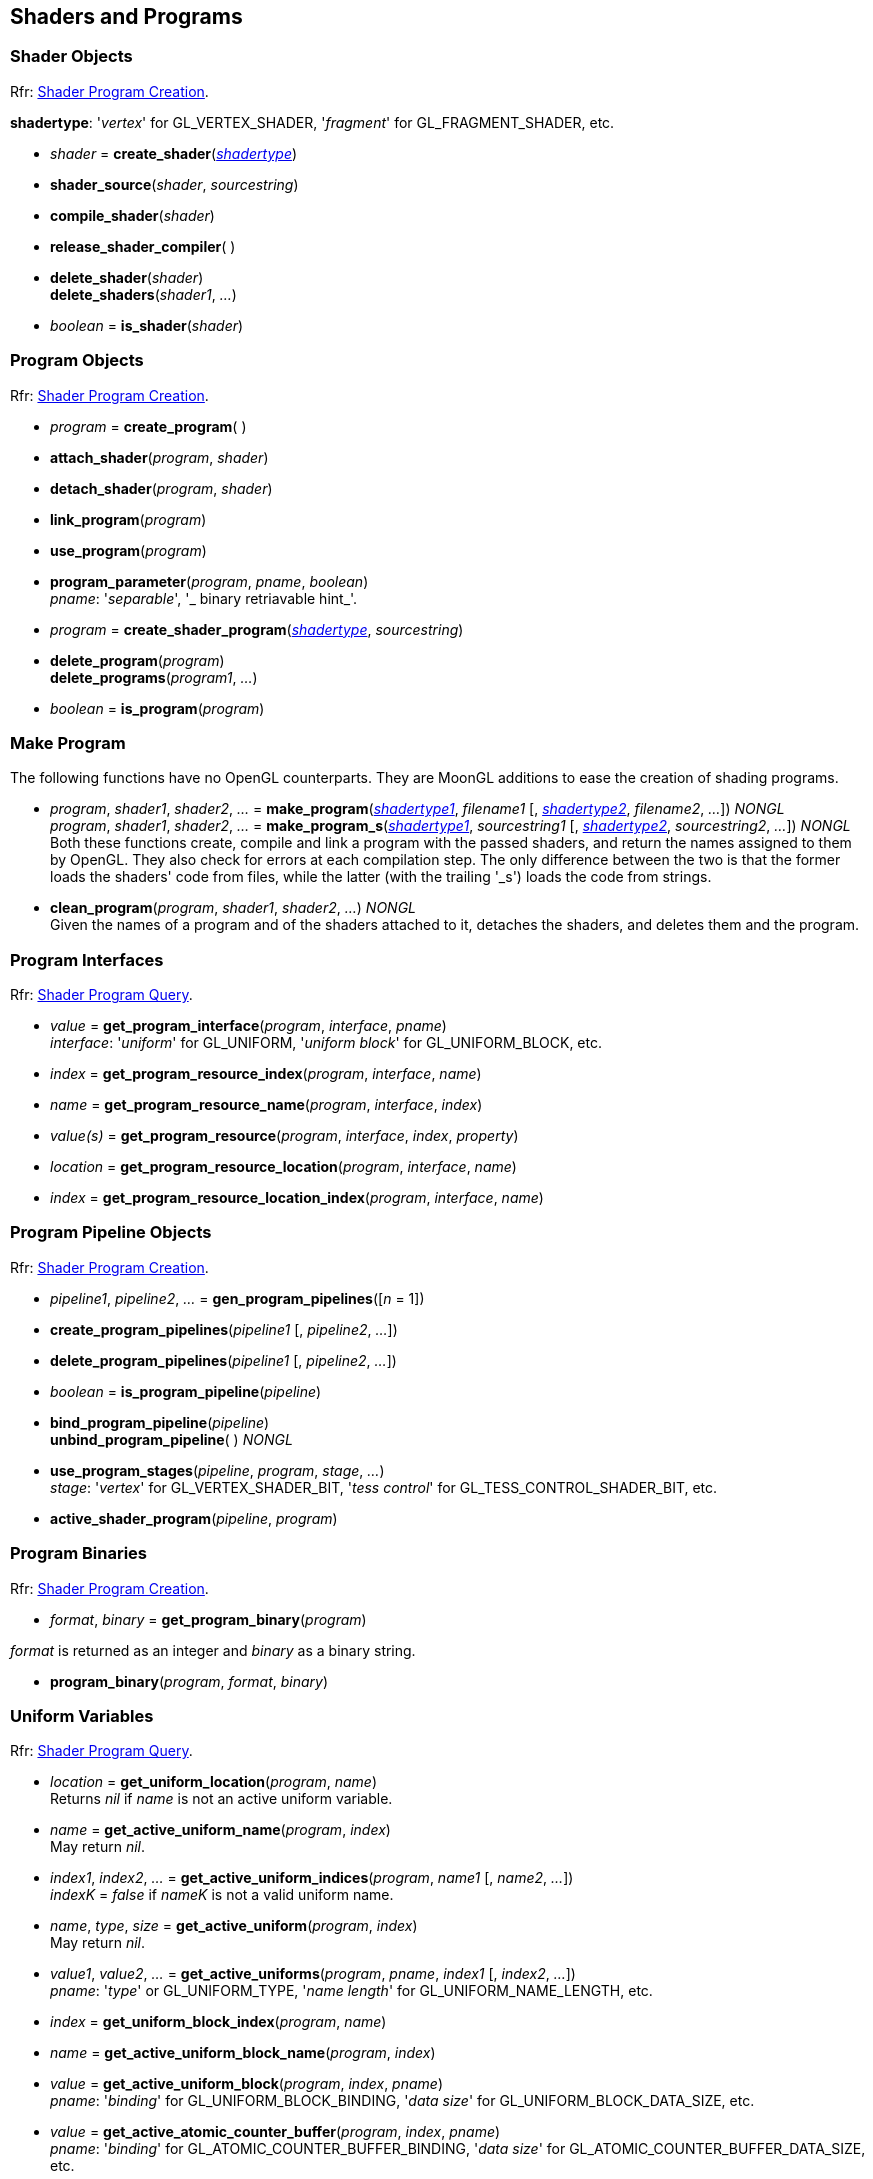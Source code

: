 
== Shaders and Programs

=== Shader Objects

[small]#Rfr: https://www.opengl.org/wiki/Category:Core_API_Ref_Shader_Program_Creation[Shader Program Creation].#

[[shadertype]]
[small]#*shadertype*: '_vertex_' for GL_VERTEX_SHADER, '_fragment_' for GL_FRAGMENT_SHADER, etc.#

[[gl.create_shader]]
* _shader_ = *create_shader*(<<shadertype, _shadertype_>>)

[[gl.shader_source]]
* *shader_source*(_shader_, _sourcestring_)

[[gl.compile_shader]]
* *compile_shader*(_shader_)

[[gl.release_shader_compiler]]
* *release_shader_compiler*( )

[[gl.delete_shader]]
* *delete_shader*(_shader_) +
*delete_shaders*(_shader1_, _..._)

[[gl.is_shader]]
* _boolean_ = *is_shader*(_shader_)


=== Program Objects

[small]#Rfr: https://www.opengl.org/wiki/Category:Core_API_Ref_Shader_Program_Creation[Shader Program Creation].#

[[gl.create_program]]
* _program_ = *create_program*( )

[[gl.attach_shader]]
* *attach_shader*(_program_, _shader_) +

[[gl.detach_shader]]
* *detach_shader*(_program_, _shader_) +

[[gl.link_program]]
* *link_program*(_program_) +

[[gl.use_program]]
* *use_program*(_program_) +

[[gl.program_parameter]]
* *program_parameter*(_program_, _pname_, _boolean_) +
[small]#_pname_: '_separable_', '_ binary retriavable hint_'.#

[[gl.create_shader_program]]
* _program_ = *create_shader_program*(<<shadertype, _shadertype_>>, _sourcestring_)

[[gl.delete_program]]
* *delete_program*(_program_) +
*delete_programs*(_program1_, _..._)

[[gl.is_program]]
* _boolean_ = *is_program*(_program_)

=== Make Program

The following functions have no OpenGL counterparts. They are MoonGL additions to ease
the creation of shading programs.

[[gl.make_program]]
* _program_, _shader1_, _shader2_, _..._ = 
*make_program*(<<shadertype, _shadertype1_>>, _filename1_ [, <<shadertype, _shadertype2_>>, _filename2_, _..._]) _NONGL_ +
_program_, _shader1_, _shader2_, _..._ = 
*make_program_s*(<<shadertype, _shadertype1_>>, _sourcestring1_ [, <<shadertype, _shadertype2_>>, _sourcestring2_, _..._]) _NONGL_ +
[small]#Both these functions create, compile and link a program with the passed shaders,
and return the names assigned to them by OpenGL.
They also check for errors at each compilation step. 
The only difference between the two is that the former loads the shaders' code from files,
while the latter (with the trailing '_s') loads the code from strings.#

* *clean_program*(_program_, _shader1_, _shader2_, _..._) _NONGL_ +
[small]#Given the names of a program and of the shaders attached to it, detaches the
shaders, and deletes them and the program.#


=== Program Interfaces

[small]#Rfr: https://www.opengl.org/wiki/Category:Core_API_Ref_Shader_Program_Query[Shader Program Query].#

[[gl.get_program_interface]]
* _value_ = *get_program_interface*(_program_, _interface_, _pname_) +
[small]#_interface_: '_uniform_' for GL_UNIFORM, '_uniform block_' for GL_UNIFORM_BLOCK, etc.#

[[gl.get_program_resource_index]]
* _index_ = *get_program_resource_index*(_program_, _interface_, _name_)

[[gl.get_program_resource_name]]
* _name_ = *get_program_resource_name*(_program_, _interface_, _index_)

[[gl.get_program_resource]]
* _value(s)_ = *get_program_resource*(_program_, _interface_, _index_, _property_)

[[gl.get_program_resource_location]]
* _location_ = *get_program_resource_location*(_program_, _interface_, _name_)

[[gl.get_program_resource_location_index]]
* _index_ = *get_program_resource_location_index*(_program_, _interface_, _name_)

=== Program Pipeline Objects

[small]#Rfr: https://www.opengl.org/wiki/Category:Core_API_Ref_Shader_Program_Creation[Shader Program Creation].#

[[gl.gen_program_pipelines]]
* _pipeline1_, _pipeline2_, _..._ = *gen_program_pipelines*([_n_ = 1])

[[gl.create_program_pipelines]]
* *create_program_pipelines*(_pipeline1_ [, _pipeline2_, _..._])

[[gl.delete_program_pipelines]]
* *delete_program_pipelines*(_pipeline1_ [, _pipeline2_, _..._])

[[gl.is_program_pipeline]]
* _boolean_ = *is_program_pipeline*(_pipeline_)

[[gl.bind_program_pipeline]]
* *bind_program_pipeline*(_pipeline_) +
*unbind_program_pipeline*( ) _NONGL_

[[gl.use_program_stages]]
* *use_program_stages*(_pipeline_, _program_, _stage_, _..._) +
[small]#_stage_: '_vertex_'  for GL_VERTEX_SHADER_BIT, '_tess control_' for GL_TESS_CONTROL_SHADER_BIT, etc.#

[[gl.active_shader_program]]
* *active_shader_program*(_pipeline_, _program_)

=== Program Binaries

[small]#Rfr: https://www.opengl.org/wiki/Category:Core_API_Ref_Shader_Program_Creation[Shader Program Creation].#

[[gl.get_program_binary]]
* _format_, _binary_ = *get_program_binary*(_program_)

[small]#_format_ is returned as an integer and _binary_ as a binary string.#

[[gl.program_binary]]
* *program_binary*(_program_, _format_, _binary_)

=== Uniform Variables

[small]#Rfr: https://www.opengl.org/wiki/Category:Core_API_Ref_Shader_Program_Query[Shader Program Query].#

[[gl.get_uniform_location]]
* _location_ = *get_uniform_location*(_program_, _name_) +
[small]#Returns _nil_ if _name_ is not an active uniform variable.#


[[gl.get_active_uniform_name]]
* _name_ = *get_active_uniform_name*(_program_, _index_) +
[small]#May return _nil_.#

[[gl.get_active_uniform_indices]]
* _index1_, _index2_, _..._ = *get_active_uniform_indices*(_program_, _name1_ [, _name2_, _..._]) +
[small]#_indexK_ = _false_ if _nameK_ is not a valid uniform name.#

[[gl.get_active_uniform]]
* _name_, _type_, _size_ = *get_active_uniform*(_program_, _index_) +
[small]#May return _nil_.#

[[gl.get_active_uniforms]]
* _value1_, _value2_, _..._ = *get_active_uniforms*(_program_, _pname_, _index1_ [, _index2_, _..._]) +
[small]#_pname_: '_type_' or GL_UNIFORM_TYPE, '_name length_' for GL_UNIFORM_NAME_LENGTH, etc.#

[[gl.get_uniform_block_index]]
* _index_ = *get_uniform_block_index*(_program_, _name_)

[[gl.get_active_uniform_block_name]]
* _name_ = *get_active_uniform_block_name*(_program_, _index_)

[[gl.get_active_uniform_block]]
* _value_ = *get_active_uniform_block*(_program_, _index_, _pname_) +
[small]#_pname_: '_binding_' for GL_UNIFORM_BLOCK_BINDING, '_data size_' for 
GL_UNIFORM_BLOCK_DATA_SIZE, etc.#

[[gl.get_active_atomic_counter_buffer]]
* _value_ = *get_active_atomic_counter_buffer*(_program_, _index_, _pname_) +
[small]#_pname_: '_binding_' for GL_ATOMIC_COUNTER_BUFFER_BINDING, '_data size_' for 
GL_ATOMIC_COUNTER_BUFFER_DATA_SIZE, etc.#

=== Load Uniform Vars. In Default Uniform Block

[small]#Rfr: https://www.opengl.org/wiki/Category:Core_API_Ref_Shader_Program_Usage_and_State[Shader Program Usage and State].#

[[gl.uniform]]
* *uniform*(_location_, _type_, _val1_ [, _val2_ [, _val3_ [, _val4_]]]) +
* *uniformv*(_location_, _count_, _type_, _val1_ [, _val2_, _..._ ]) +
* *program_uniform*(_program_, _location_, _type_, _val1_ [, _val2_ [, _val3_ [, _val4_]]]) +
* *program_uniformv*(_program_, _location_, _count_, _type_, _val1_ [, _val2_, _..._ ]) +
[small]#_type_: '_bool_', '_int_', '_uint_', '_float_' or '_double_'. +
_count_: number of vectors (or variables) in the array. +
See <<snippet_uniform, example>>.#



[[gl.uniform_matrix]]
* *uniform_matrix*(_location_, _type_, _size_, _transpose_, _val1_, _val2_, _..._, _valN_) +
* *uniform_matrixv*(_location_, _count_, _type_, _size_, _transpose_, _val1_, _val2_, _..._, _valN_) +
* *program_uniform_matrix*(_program_, _location_, _type_, _size_, _transpose_, _val1_, _val2_, _..._, _valN_) +
* *program_uniform_matrixv*(_program_, _location_, _count_, _type_, _size_, _transpose_, _val1_, _val2_, _..._, _valN_) +
[small]#_type_: '_bool_', '_int_', '_uint_', '_float_' or '_double_'. +
_size_: '_2x2_', '_3x3_', '_4x4_', '_2x3_', '_3x2_', '_2x4_', '_4x2'_', '_3x4_', '_4x3_'. +
_transpose_: boolean (= _true_ if the value are passed in row-major order). +
_count_: number of matrices in the array (_N_ = _count_ x no. of elements in a matrix). +
See <<snippet_uniform_matrix, example>>.#


=== Uniform Buffer Objects Bindings

[small]#Rfr: https://www.opengl.org/wiki/Category:Program_Object_API_State_Functions[Program Object API State Functions].#

[[gl.uniform_block_binding]]
* *uniform_block_binding*(_program_, _index_, _binding_)

=== Shader Buffer Variables

[small]#Rfr: https://www.opengl.org/wiki/Category:Program_Object_API_State_Functions[Program Object API State Functions].#

[[gl.shader_storage_block_binding]]
* *shader_storage_block_binding*(_program_, _index_, _binding_)

=== Subroutine Uniform Variables

[small]#Rfr: https://www.opengl.org/wiki/Category:Core_API_Ref_Shader_Program_Query[Shader Program Query].#

[[gl.get_subroutine_uniform_location]]
* _location_ = *get_subroutine_uniform_location*(_program_, <<shadertype, _shadertype_>>, _name_)

[[gl.get_active_subroutine_index]]
* _index_ = *get_active_subroutine_index*(_program_, <<shadertype, _shadertype_>>, _name_)

[[gl.get_active_subroutine_name]]
* _name_ = *get_active_subroutine_name*(_program_, <<shadertype, _shadertype_>>, _index_)

[[gl.get_active_subroutine_uniform_name]]
* _name_ = *get_active_subroutine_uniform_name*(_program_, <<shadertype, _shadertype_>>, _index_)

[[gl.get_active_subroutine_uniform]]
* _value(s)_ = 
*get_active_subroutine_uniform*(_program_, <<shadertype, _shadertype_>>, _index_, _pname_) +
[small]#_pname_: '_compatible subroutines_' for GL_COMPATIBLE_SUBROUTINES, etc.#

[[gl.uniform_subroutines]]
* *uniform_subroutines*(<<shadertype, _shadertype_>>, _index1_ [, _index2_, _..._])

=== Shared Memory Access

[[gl.memory_barrier]]
* *memory_barrier*(_bit1_, _bit2_, _..._) +
* *memory_barrier_by_region*(_bit1_, _bit2_, _..._) +
[small]#_bit_: '_all_' for GL_ALL_BARRIER_BITS, '_vertex attrib array_' for GL_VERTEX_ATTRIB_ARRAY_BARRIER_BIT, etc.#

=== Shader and Program Queries

[small]#Rfr: https://www.opengl.org/wiki/Category:Shader_Object_API_State_Functions[Shader Object API State Functions] - 
https://www.opengl.org/wiki/Category:Program_Object_API_State_Functions[Program Object API State Functions].#

[[gl.get_shader]]
* _value_ = *get_shader*(_shader_, _pname_) +
[small]#_pname_: '_type_', '_delete status_', '_compile status_', '_info log length_', '_source length_'.#

[[gl.get_program]]
* _value(s)_ = *get_program*(_program_, _pname_) +
[small]#_pname_: '_active atomic counter buffers_' for GL_ACTIVE_ATOMIC_COUNTER_BUFFERS, etc.#

[[gl.get_program_pipeline]]
* _value(s)_ = *get_program_pipeline*(_pipeline_, _pname_) +
[small]#_pname_: '_active program_' for GL_ACTIVE_PROGRAM, '_validate status_' for GL_VALIDATE_STATUS, etc.#


[[gl.get_attached_shaders]]
* _shader1_, _..._ = *get_attached_shaders*(_program_) +
[small]#Returns _nil_ if no shaders are attached to _program_.#

[[gl.get_info_log]]
* _string_ = *get_shader_info_log*(_shader_) +
_string_ = *get_program_info_log*(_program_) +
_string_ = *get_program_pipeline_info_log*(_pipeline_)

[[gl.get_shader_source]]
* _string_ = *get_shader_source*(_shader_)

[[gl.get_shader_precision_format]]
* _range0_, _range1_, _precision_ = 
*get_shader_precision_format*(<<shadertype, _shadertype_>>, _precisiontype_) +
[small]#_precisiontype_: '_low int_' for GL_LOW_INT, '_medium int_' for GL_MEDIUM_INT, etc.#

[[gl.get_uniform]]
* _val1_, _..._ = *get_uniform*(_program_, _location_, _type_, _size_) +
[small]#_type_: '_bool_', '_int_', '_uint_', '_float_' or '_double_'. +
_size_: number of elements in the uniform variable, vector or matrix (_1 ... 16_).#

[[gl.get_uniform_subroutine]]
* _value_ = *get_uniform_subroutine*(<<shadertype, _shadertype_>>, _location_)

[[gl.get_program_stage]]
* _value(s)_ = *get_program_stage*(_program_, <<shadertype, _shadertype_>>, _pname_) +
[small]#_pname_: '_active subroutines_' for GL_ACTIVE_SUBROUTINES, etc.#

